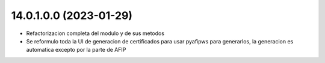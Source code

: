 14.0.1.0.0 (2023-01-29)
~~~~~~~~~~~~~~~~~~~~~~~

* Refactorizacion completa del modulo y de sus metodos
* Se reformulo toda la UI de generacion de certificados para usar pyafipws para generarlos, la generacion es automatica excepto por la parte de AFIP

